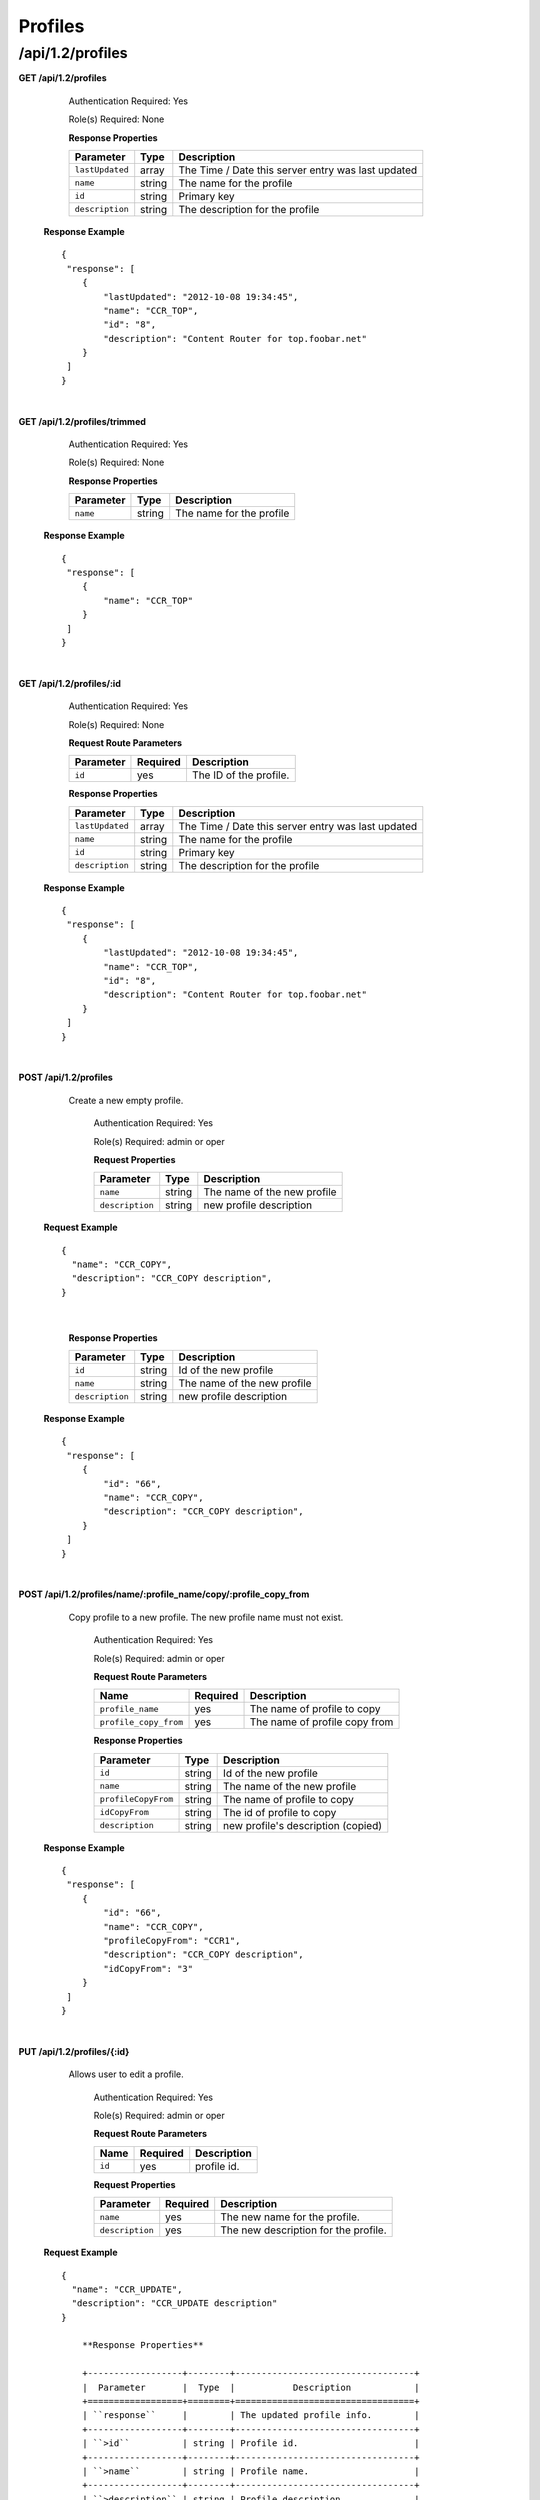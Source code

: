 .. 
.. Copyright 2015 Comcast Cable Communications Management, LLC
.. 
.. Licensed under the Apache License, Version 2.0 (the "License");
.. you may not use this file except in compliance with the License.
.. You may obtain a copy of the License at
.. 
..     http://www.apache.org/licenses/LICENSE-2.0
.. 
.. Unless required by applicable law or agreed to in writing, software
.. distributed under the License is distributed on an "AS IS" BASIS,
.. WITHOUT WARRANTIES OR CONDITIONS OF ANY KIND, either express or implied.
.. See the License for the specific language governing permissions and
.. limitations under the License.
.. 

.. _to-api-v12-profile:


Profiles
========

.. _to-api-v12-profiles-route:

/api/1.2/profiles
+++++++++++++++++

**GET /api/1.2/profiles**

	Authentication Required: Yes

	Role(s) Required: None

	**Response Properties**

	+-----------------+--------+----------------------------------------------------+
	|    Parameter    |  Type  |                    Description                     |
	+=================+========+====================================================+
	| ``lastUpdated`` | array  | The Time / Date this server entry was last updated |
	+-----------------+--------+----------------------------------------------------+
	| ``name``        | string | The name for the profile                           |
	+-----------------+--------+----------------------------------------------------+
	| ``id``          | string | Primary key                                        |
	+-----------------+--------+----------------------------------------------------+
	| ``description`` | string | The description for the profile                    |
	+-----------------+--------+----------------------------------------------------+

  **Response Example** ::

    {
     "response": [
        {
            "lastUpdated": "2012-10-08 19:34:45",
            "name": "CCR_TOP",
            "id": "8",
            "description": "Content Router for top.foobar.net"
        }
     ]
    }

|

**GET /api/1.2/profiles/trimmed**

	Authentication Required: Yes

	Role(s) Required: None

	**Response Properties**

	+-----------------+--------+----------------------------------------------------+
	|    Parameter    |  Type  |                    Description                     |
	+=================+========+====================================================+
	| ``name``        | string | The name for the profile                           |
	+-----------------+--------+----------------------------------------------------+

  **Response Example** ::

    {
     "response": [
        {
            "name": "CCR_TOP"
        }
     ]
    }

|

**GET /api/1.2/profiles/:id**

	Authentication Required: Yes

	Role(s) Required: None

	**Request Route Parameters**

	+-----------------+------------+------------------------------------------------+
	|    Parameter    |  Required  |                    Description                 |
	+=================+============+================================================+
	| ``id``          |    yes     | The ID of the profile.                         |
	+-----------------+------------+------------------------------------------------+

	**Response Properties**

	+-----------------+--------+----------------------------------------------------+
	|    Parameter    |  Type  |                    Description                     |
	+=================+========+====================================================+
	| ``lastUpdated`` | array  | The Time / Date this server entry was last updated |
	+-----------------+--------+----------------------------------------------------+
	| ``name``        | string | The name for the profile                           |
	+-----------------+--------+----------------------------------------------------+
	| ``id``          | string | Primary key                                        |
	+-----------------+--------+----------------------------------------------------+
	| ``description`` | string | The description for the profile                    |
	+-----------------+--------+----------------------------------------------------+

  **Response Example** ::

    {
     "response": [
        {
            "lastUpdated": "2012-10-08 19:34:45",
            "name": "CCR_TOP",
            "id": "8",
            "description": "Content Router for top.foobar.net"
        }
     ]
    }

|


**POST /api/1.2/profiles**
    Create a new empty  profile. 

	Authentication Required: Yes

	Role(s) Required: admin or oper

	**Request Properties**

	+-----------------------+--------+----------------------------------------------------+
	|    Parameter          |  Type  |                    Description                     |
	+=======================+========+====================================================+
	| ``name``              | string | The name of the new profile                        |
	+-----------------------+--------+----------------------------------------------------+
	| ``description``       | string | new profile description                            |
	+-----------------------+--------+----------------------------------------------------+

  **Request Example** ::

    {
      "name": "CCR_COPY",
      "description": "CCR_COPY description",
    }

|

	**Response Properties**

	+-----------------------+--------+----------------------------------------------------+
	|    Parameter          |  Type  |                    Description                     |
	+=======================+========+====================================================+
	| ``id``                | string | Id of the new profile                              |
	+-----------------------+--------+----------------------------------------------------+
	| ``name``              | string | The name of the new profile                        |
	+-----------------------+--------+----------------------------------------------------+
	| ``description``       | string | new profile description                            |
	+-----------------------+--------+----------------------------------------------------+

  **Response Example** ::

    {
     "response": [
        {
            "id": "66",
            "name": "CCR_COPY",
            "description": "CCR_COPY description",
        }
     ]
    }

|

**POST /api/1.2/profiles/name/:profile_name/copy/:profile_copy_from**
    Copy profile to a new profile. The new profile name must not exist. 

	Authentication Required: Yes

	Role(s) Required: admin or oper

	**Request Route Parameters**
   
	+-----------------------+----------+-------------------------------+
	| Name                  | Required | Description                   |
	+=======================+==========+===============================+
	| ``profile_name``      | yes      | The name of profile to copy   |
	+-----------------------+----------+-------------------------------+
	| ``profile_copy_from`` | yes      | The name of profile copy from |
	+-----------------------+----------+-------------------------------+


	**Response Properties**

	+-----------------------+--------+----------------------------------------------------+
	|    Parameter          |  Type  |                    Description                     |
	+=======================+========+====================================================+
	| ``id``                | string | Id of the new profile                              |
	+-----------------------+--------+----------------------------------------------------+
	| ``name``              | string | The name of the new profile                        |
	+-----------------------+--------+----------------------------------------------------+
	| ``profileCopyFrom``   | string | The name of profile to copy                        |
	+-----------------------+--------+----------------------------------------------------+
	| ``idCopyFrom``        | string | The id of profile to copy                          |
	+-----------------------+--------+----------------------------------------------------+
	| ``description``       | string | new profile's description (copied)                 |
	+-----------------------+--------+----------------------------------------------------+

  **Response Example** ::

    {
     "response": [
        {
            "id": "66",
            "name": "CCR_COPY",
            "profileCopyFrom": "CCR1",
            "description": "CCR_COPY description",
            "idCopyFrom": "3"
        }
     ]
    }

|

**PUT /api/1.2/profiles/{:id}**

    Allows user to edit a profile.

	Authentication Required: Yes

	Role(s) Required:  admin or oper

	**Request Route Parameters**

	+-----------------+----------+---------------------------------------------------+
	| Name            | Required | Description                                       |
	+=================+==========+===================================================+
	| ``id``          | yes      | profile id.                                       |
	+-----------------+----------+---------------------------------------------------+

	**Request Properties**

	+-----------------+----------+---------------------------------------------------+
	| Parameter       | Required | Description                                       |
	+=================+==========+===================================================+
	| ``name``        | yes      | The new name for the profile.                     |
	+-----------------+----------+---------------------------------------------------+
	| ``description`` | yes      | The new description for the profile.              |
	+-----------------+----------+---------------------------------------------------+

  **Request Example** ::

    {
      "name": "CCR_UPDATE",
      "description": "CCR_UPDATE description"
    }

 	**Response Properties**

	+------------------+--------+----------------------------------+
	|  Parameter       |  Type  |           Description            |
	+==================+========+==================================+
	| ``response``     |        | The updated profile info.        |
	+------------------+--------+----------------------------------+
	| ``>id``          | string | Profile id.                      |
	+------------------+--------+----------------------------------+
	| ``>name``        | string | Profile name.                    |
	+------------------+--------+----------------------------------+
	| ``>description`` | string | Profile description.             |
	+------------------+--------+----------------------------------+
	| ``alerts``       | array  | A collection of alert messages.  |
	+------------------+--------+----------------------------------+
	| ``>level``       | string | success, info, warning or error. |
	+------------------+--------+----------------------------------+
	| ``>text``        | string | Alert message.                   |
	+------------------+--------+----------------------------------+
	| ``version``      | string |                                  |
	+------------------+--------+----------------------------------+

  **Response Example** ::

    {
      "response":{
        "id": "219",
        "name": "CCR_UPDATE",
        "description": "CCR_UPDATE description"
      }
      "alerts":[
        {
          "level": "success",
          "text": "Profile was updated: 219"
        }
      ]
    }

|

**DELETE /api/1.2/profiles/{:id}**

  Allows user to delete a profile.

	Authentication Required: Yes

	Role(s) Required:  admin or oper

	**Request Route Parameters**

	+-----------------+----------+----------------------------+
	| Name            | Required | Description                |
	+=================+==========+============================+
	| ``id``          | yes      | profile id.                |
	+-----------------+----------+----------------------------+

 	**Response Properties**

	+-------------+--------+----------------------------------+
	|  Parameter  |  Type  |           Description            |
	+=============+========+==================================+
	| ``alerts``  | array  | A collection of alert messages.  |
	+-------------+--------+----------------------------------+
	| ``>level``  | string | success, info, warning or error. |
	+-------------+--------+----------------------------------+
	| ``>text``   | string | Alert message.                   |
	+-------------+--------+----------------------------------+
	| ``version`` | string |                                  |
	+-------------+--------+----------------------------------+

  **Response Example** ::

    {
      "alerts": [
        {
          "level": "success",
          "text": "Profile was deleted."
        }
      ]
    }

|
